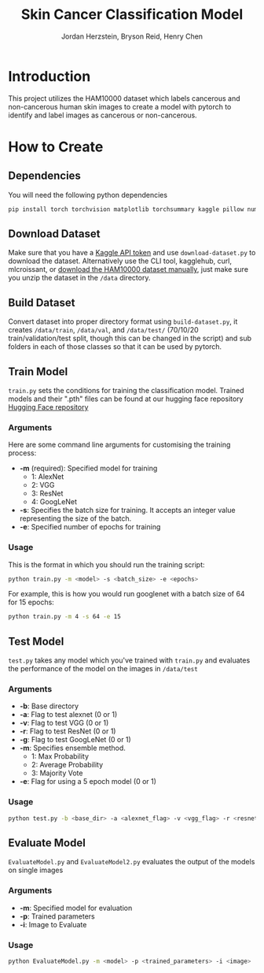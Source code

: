 #+TITLE: Skin Cancer Classification Model
#+AUTHOR: Jordan Herzstein, Bryson Reid, Henry Chen

* Introduction
This project utilizes the HAM10000 dataset which labels cancerous and non-cancerous human skin images to create a model with pytorch to identify and label images as cancerous or non-cancerous.

* How to Create
** Dependencies
You will need the following python dependencies
#+BEGIN_SRC sh
pip install torch torchvision matplotlib torchsummary kaggle pillow numpy pandas tqdm scikit-learn
#+END_SRC
** Download Dataset
Make sure that you have a [[https://www.kaggle.com/docs/api#authentication][Kaggle API token]] and use ~download-dataset.py~ to download the dataset. Alternatively use the CLI tool, kagglehub, curl, mlcroissant, or [[https://www.kaggle.com/datasets/surajghuwalewala/ham1000-segmentation-and-classification/data][download the HAM10000 dataset manually]], just make sure you unzip the dataset in the ~/data~ directory.

** Build Dataset
Convert dataset into proper directory format using ~build-dataset.py~, it creates ~/data/train~, ~/data/val~, and ~/data/test/~ (70/10/20 train/validation/test split, though this can be changed in the script) and sub folders in each of those classes so that it can be used by pytorch.

** Train Model
~train.py~ sets the conditions for training the classification model. Trained models and their ".pth" files can be found at our hugging face repository [[https://huggingface.co/jherzstein/HAM10000-Skin-Cancer-Classification/tree/models][Hugging Face repository]]
*** Arguments
Here are some command line arguments for customising the training process:
- *-m* (required): Specified model for training
  - 1: AlexNet
  - 2: VGG 
  - 3: ResNet 
  - 4: GoogLeNet 
- *-s*: Specifies the batch size for training. It accepts an integer value representing the size of the batch. 
- *-e*: Specified number of epochs for training
*** Usage
This is the format in which you should run the training script:
#+begin_src sh
python train.py -m <model> -s <batch_size> -e <epochs>
#+end_src

For example, this is how you would run googlenet with a batch size of 64 for 15 epochs:
#+begin_src sh
python train.py -m 4 -s 64 -e 15
#+end_src

** Test Model
~test.py~ takes any model which you've trained with ~train.py~ and evaluates the performance of the model on the images in ~/data/test~
*** Arguments
- *-b*: Base directory
- *-a*: Flag to test alexnet (0 or 1)
- *-v*: Flag to test VGG (0 or 1) 
- *-r*: Flag to test ResNet (0 or 1) 
- *-g*: Flag to test GoogLeNet (0 or 1)  
- *-m*: Specifies ensemble method.
  - 1: Max Probability
  - 2: Average Probability
  - 3: Majority Vote
- *-e*: Flag for using a 5 epoch model (0 or 1)
*** Usage
#+begin_src sh
python test.py -b <base_dir> -a <alexnet_flag> -v <vgg_flag> -r <resnet_flag> -g <googlenet_flag> -m <ensemble_method> -e <epoch_flag>
#+end_src

** Evaluate Model
~EvaluateModel.py~ and ~EvaluateModel2.py~ evaluates the output of the models on single images
*** Arguments
- *-m*: Specified model for evaluation
- *-p*: Trained parameters
- *-i*: Image to Evaluate 
*** Usage
#+begin_src sh
python EvaluateModel.py -m <model> -p <trained_parameters> -i <image>
#+end_src
